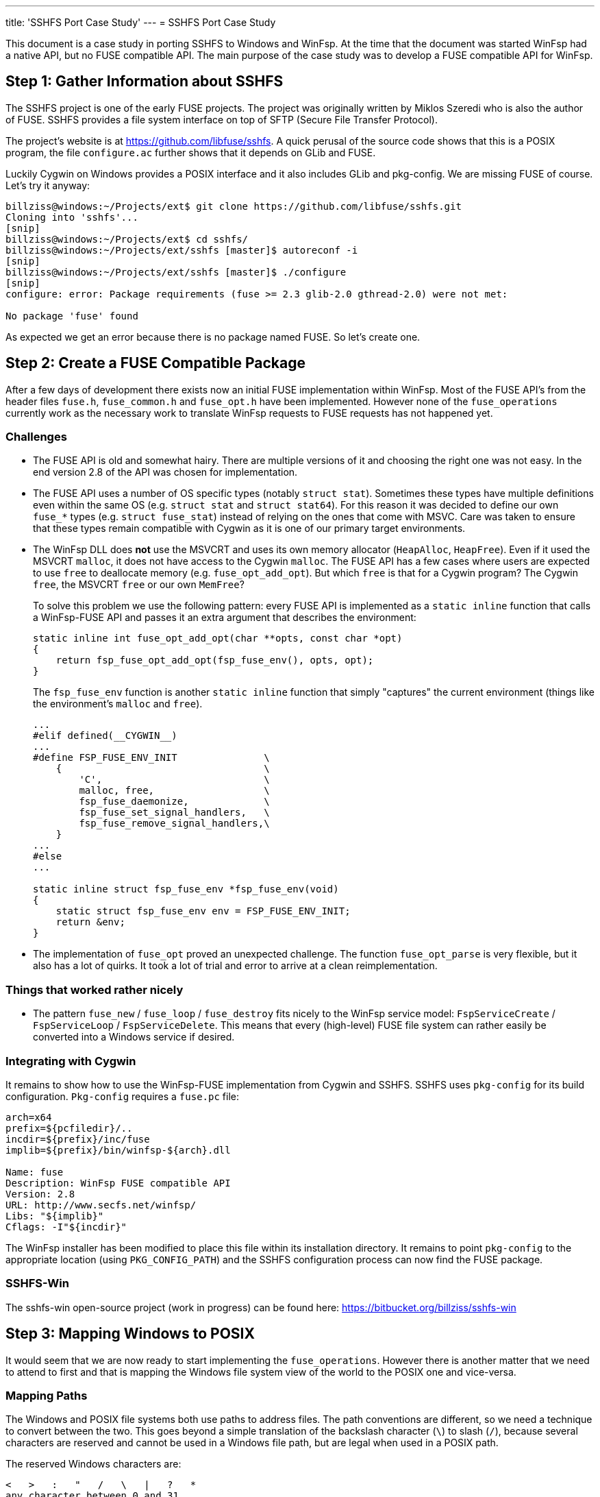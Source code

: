 ---
title: 'SSHFS Port Case Study'
---
= SSHFS Port Case Study

This document is a case study in porting SSHFS to Windows and WinFsp. At the time that the document was started WinFsp had a native API, but no FUSE compatible API. The main purpose of the case study was to develop a FUSE compatible API for WinFsp.

== Step 1: Gather Information about SSHFS

The SSHFS project is one of the early FUSE projects. The project was originally written by Miklos Szeredi who is also the author of FUSE. SSHFS provides a file system interface on top of SFTP (Secure File Transfer Protocol).

The project's website is at https://github.com/libfuse/sshfs. A quick perusal of the source code shows that this is a POSIX program, the file `configure.ac` further shows that it depends on GLib and FUSE.

Luckily Cygwin on Windows provides a POSIX interface and it also includes GLib and pkg-config. We are missing FUSE of course. Let's try it anyway:

----
billziss@windows:~/Projects/ext$ git clone https://github.com/libfuse/sshfs.git
Cloning into 'sshfs'...
[snip]
billziss@windows:~/Projects/ext$ cd sshfs/
billziss@windows:~/Projects/ext/sshfs [master]$ autoreconf -i
[snip]
billziss@windows:~/Projects/ext/sshfs [master]$ ./configure
[snip]
configure: error: Package requirements (fuse >= 2.3 glib-2.0 gthread-2.0) were not met:

No package 'fuse' found
----

As expected we get an error because there is no package named FUSE. So let's create one.

== Step 2: Create a FUSE Compatible Package

After a few days of development there exists now an initial FUSE implementation within WinFsp. Most of the FUSE API's from the header files `fuse.h`, `fuse_common.h` and `fuse_opt.h` have been implemented. However none of the `fuse_operations` currently work as the necessary work to translate WinFsp requests to FUSE requests has not happened yet.

=== Challenges

- The FUSE API is old and somewhat hairy. There are multiple versions of it and choosing the right one was not easy. In the end version 2.8 of the API was chosen for implementation.

- The FUSE API uses a number of OS specific types (notably `struct stat`). Sometimes these types have multiple definitions even within the same OS (e.g. `struct stat` and `struct stat64`). For this reason it was decided to define our own `fuse_*` types (e.g. `struct fuse_stat`) instead of relying on the ones that come with MSVC. Care was taken to ensure that these types remain compatible with Cygwin as it is one of our primary target environments.

- The WinFsp DLL does *not* use the MSVCRT and uses its own memory allocator (`HeapAlloc`, `HeapFree`). Even if it used the MSVCRT `malloc`, it does not have access to the Cygwin `malloc`. The FUSE API has a few cases where users are expected to use `free` to deallocate memory (e.g. `fuse_opt_add_opt`). But which `free` is that for a Cygwin program? The Cygwin `free`, the MSVCRT `free` or our own `MemFree`?
+
To solve this problem we use the following pattern: every FUSE API is implemented as a `static inline` function that calls a WinFsp-FUSE API and passes it an extra argument that describes the environment:
+
----
static inline int fuse_opt_add_opt(char **opts, const char *opt)
{
    return fsp_fuse_opt_add_opt(fsp_fuse_env(), opts, opt);
}
----
+
The `fsp_fuse_env` function is another `static inline` function that simply "captures" the current environment (things like the environment's `malloc` and `free`).
+
----
...
#elif defined(__CYGWIN__)
...
#define FSP_FUSE_ENV_INIT               \
    {                                   \
        'C',                            \
        malloc, free,                   \
        fsp_fuse_daemonize,             \
        fsp_fuse_set_signal_handlers,   \
        fsp_fuse_remove_signal_handlers,\
    }
...
#else
...

static inline struct fsp_fuse_env *fsp_fuse_env(void)
{
    static struct fsp_fuse_env env = FSP_FUSE_ENV_INIT;
    return &env;
}
----

- The implementation of `fuse_opt` proved an unexpected challenge. The function `fuse_opt_parse` is very flexible, but it also has a lot of quirks. It took a lot of trial and error to arrive at a clean reimplementation.

=== Things that worked rather nicely

- The pattern `fuse_new` / `fuse_loop` / `fuse_destroy` fits nicely to the WinFsp service model: `FspServiceCreate` / `FspServiceLoop` / `FspServiceDelete`. This means that every (high-level)  FUSE file system can rather easily be converted into a Windows service if desired.

=== Integrating with Cygwin

It remains to show how to use the WinFsp-FUSE implementation from Cygwin and SSHFS. SSHFS uses `pkg-config` for its build configuration. `Pkg-config` requires a `fuse.pc` file:

----
arch=x64
prefix=${pcfiledir}/..
incdir=${prefix}/inc/fuse
implib=${prefix}/bin/winfsp-${arch}.dll

Name: fuse
Description: WinFsp FUSE compatible API
Version: 2.8
URL: http://www.secfs.net/winfsp/
Libs: "${implib}"
Cflags: -I"${incdir}"
----

The WinFsp installer has been modified to place this file within its installation directory. It remains to point `pkg-config` to the appropriate location (using `PKG_CONFIG_PATH`) and the SSHFS configuration process can now find the FUSE package.

=== SSHFS-Win

The sshfs-win open-source project (work in progress) can be found here: https://bitbucket.org/billziss/sshfs-win

== Step 3: Mapping Windows to POSIX

It would seem that we are now ready to start implementing the `fuse_operations`. However there is another matter that we need to attend to first and that is mapping the Windows file system view of the world to the POSIX one and vice-versa.

=== Mapping Paths

The Windows and POSIX file systems both use paths to address files. The path conventions are different, so we need a technique to convert between the two. This goes beyond a simple translation of the backslash character (`\`) to slash (`/`), because several characters are reserved and cannot be used in a Windows file path, but are legal when used in a POSIX path.

The reserved Windows characters are:

----
<   >   :   "   /   \   |   ?   *
any character between 0 and 31
----

POSIX only has two reserved characters: slash (`/`) and `NUL`.

So how do we map between the two? Luckily this problem has been solved before by "Services for Macintosh" (SFM), "Services for UNIX" (SFU) and Gygwin. The solution involves the use of the Unicode "private use area". When mapping a POSIX path to Windows, if we encounter any of the Windows reserved characters we simply map it to the Unicode range U+F000 - U+F0FF. The reverse mapping from Windows to POSIX is obvious.

=== Mapping Security

Mapping Windows security to POSIX (and vice-versa) is a much more interesting (and difficult) problem. We have the following requirements:

- We need a method to map a Windows SID (Security Identifier) to a POSIX uid/gid.
- We need a method to map a Windows ACL (Access Control List) to a POSIX permission set.
- We want any mapping method we come up with to be bijective (to the extent that it is possible).

Luckily "Services for UNIX" (and Cygwin) come to the rescue again. The following Cygwin document describes in great detail a method to map a Windows SID to a POSIX uid/gid that is compatible with SFU: https://cygwin.com/cygwin-ug-net/ntsec.html. A different document from SFU describes how to map a Windows ACL to POSIX permissions: https://technet.microsoft.com/en-us/library/bb463216.aspx.

The mappings provided are not perfect, but they come pretty close. They are also proven as they have been used in SFU and Cygwin for years.

=== WinFsp Implementation

A WinFsp implementation of the above mappings can be found in the file `src/dll/posix.c`.

== Step 4: Implementing FUSE Core

We are now finally ready to implement the `fuse_operations`. This actually proves to be a straightforward mapping of the WinFSP `FSP_FILE_SYSTEM_INTERACE` to `fuse_operations`:

GetVolumeInfo:: Mapped to `statfs`. Volume labels are not supported by FUSE (see below).

SetVolumeLabel:: No equivalent on FUSE, so simply return `STATUS_INVALID_PARAMETER`. One thought is to map this call into a `setxattr("sys.VolumeLabel")` (or similar) call on the root directory (`/`).

GetSecurityByName:: Mapped to `fgetattr`/`getattr`. The returned `stat` information is translated into a Windows security descriptor using `FspPosixMapPermissionsToSecurityDescriptor`.

Create:: This is used to create a new file or directory. If a file is created this is mapped to `create` or `mknod`;`open`. If a directory is created this is mapped to `mkdir`;`opendir` calls (the reason is that on Windows a directory remains open after being created). In some circumstances a `chown` may be issued as well. After the file or directory has been created a `fgetattr`/`getattr` is issued to get `stat` information to return to the FSD.

Open:: This is used to open a new file or directory. First a `fgetattr`/`getattr` is issued. If the file is not a directory it is followed by `open`. If the file is a directory it is followed by `opendir`.

Overwrite:: This is used to overwrite a file when one of the `FILE_OVERWRITE`, `FILE_SUPERSEDE` or `FILE_OVERWRITE_IF` flags has been set. Mapped to `ftruncate`/`truncate`.

Cleanup:: Mapped to `unlink` when deleting a file and `rmdir` when deleting a directory.

Close:: Mapped to `flush`;`release` when closing a file and `releasedir` when closing a directory.

Read:: Mapped to `read`.

Write:: Mapped to `fgetattr`/`getattr` and `write`.

Flush:: Mapped to `fsync` or `fsyncdir`.

GetFileInfo:: Mapped to `fgetattr`/`getattr`.

SetBasicInfo:: Mapped to `utimens`/`utime`.

SetAllocationSize:: Mapped to `fgetattr`/`getattr` followed by `ftruncate`/`truncate`. Note that this call and `SetFileSize` may be consolidated soon in the WinFsp API.

SetFileSize:: Mapped to `fgetattr`/`getattr` followed by `ftruncate`/`truncate`. Note that this call and `SetAllocationSize` may be consolidated soon in the WinFsp API.

CanDelete:: For directories only: mapped to a `getdir`/`readdir` call to determine if they are empty and can therefore be deleted.

Rename:: Mapped to `fgetattr`/`getattr` on the destination file name and `rename`.

GetSecurity:: Mapped to `fgetattr`/`getattr`. The returned `stat` information is translated into a Windows security descriptor using `FspPosixMapPermissionsToSecurityDescriptor`.

SetSecurity:: Mapped to `fgetattr`/`getattr` followed by `chmod` and/or `chown`.

ReadDirectory:: Mapped to `getdir`/`readdir`. Note that because of how the Windows directory enumeration API's work there is a further `fgetattr`/`getattr` per file returned!

=== Some Additional Challenges

Let us now discuss a couple of final challenges in getting a proper FUSE port working under Cygwin: the implementation of `fuse_set_signal_handlers`/`fuse_remove_signal_handlers` and `fuse_daemonize`.

Let us start with `fuse_set_signal_handlers`/`fuse_remove_signal_handlers`. Cygwin supports POSIX signals and we can simply set up signal handlers similar to what libfuse does. However this simple approach does not work within WinFsp, because it uses native API's that Cygwin cannot interrupt with its signal mechanism. For example, the `fuse_loop` FUSE call eventually results in a `WaitForSingleObject` API call that Cygwin cannot interrupt. Even trying with an alertable `WaitForSingleObjectEx` did not work as unfortunately Cygwin does not issue a `QueueUserAPC` when issuing a signal. So we need an alternative mechanism to support signals.

The alternative is to use `sigwait` in a separate thread. `Fsp_fuse_signal_handler` is a WinFsp API that knows how to interrupt that `WaitForSingleObject` (actually it just signals the waited event).

----
static inline void *fsp_fuse_signal_thread(void *psigmask)
{
    int sig;

    if (0 == sigwait(psigmask, &sig))
        fsp_fuse_signal_handler(sig);

    return 0;
}
----

Let us now move to `fuse_daemonize`. This FUSE call allows a FUSE file system to become a (UNIX) daemon. This is achieved by using the POSIX fork call, which unfortunately has many limitations in Cygwin. One such limitation (and the one that bit us in WinFsp) is that it does not know how to clone Windows heaps (`HeapAlloc`/`HeapFree`).

Recall that WinFsp uses its own memory allocator (just a thin wrapper around `HeapAlloc`/`HeapFree`). This means that any allocations made prior to the fork() call are doomed after a fork(); with good luck the pointers will point to invalid memory and one will get an Access Violation; with bad luck the pointers will point to valid memory that contains bad data and the program may stumble for a while, just enough to hide the actual cause of the problem.

Luckily there is a rather straightforward work-around: "do not allocate any non-Cygwin resources prior to fork". This is actually possible within WinFsp, because we are already capturing the Cygwin environment and its `malloc`/`free` (see `fsp_fuse_env` in "Step 2"). It is also possible, because the typical FUSE program structure looks like this:

----
fuse_new
fuse_daemonize          // do not allocate any non-Cygwin resources prior to this
fuse_loop/fuse_loop_mt  // safe to allocate non-Cygwin resources
fuse_destroy
----

With this change `fuse_daemonize` works and allows me to declare the Cygwin portion of the SSHFS port complete!

== Step 5: POSIX special files

Although WinFsp now has a working FUSE implementation there remains an important problem: how to handle POSIX special files such as named pipes (FIFO), devices (CHR, BLK), sockets (SOCK) or symbolic links (LNK).

While Windows has support for symbolic links (LNK) there is no direct support for other POSIX special files. The question then is how to represent such files when they are accessed by Windows. This is especially important to systems like Cygwin that understand POSIX special files and can even create them.

Cygwin normally emulates symbolic links and special files using special shortcut (.lnk) files. However many FUSE file systems support POSIX special files; it is desirable then that applications, like Cygwin, that understand them should be able to create and access them without resorting to hacks like using .lnk files.

The problem was originally mentioned by Herbert Stocker on the Cygwin mailing list:

[quote]
____
The mkfifo system call will have Cygwin create a .lnk file and
WinFsp will forward it as such to the file system process. The
system calls readdir or open will then have the file system
process tell WinFsp that there is a .lnk file and Cygwin will
translate this back to a fifo, so in this sense it does work.

But the file system will see a file (with name *.lnk) where it
should see a pipe (mknod call with \'mode' set to S_IFIFO).
IMHO one could say this is a break of the FUSE API.

Practically it will break:

- File systems that special-treat pipe files (or .lnk files).

- If one uses sshfs to connect to a Linux based server and
issues the command mkfifo foo from Cygwin, the server will
end up with a .lnk file instead of a pipe special file.

- Imagine something like mysqlfs, which stores the stuff in a
database. When you run SQL statements to analyze the data
in the file system, you won't see the pipes as such. Or if
you open the file system from Linux you'll see the .lnk
files.
____

Herbert is of course right. A .lnk file is not a FIFO to any application other than Cygwin. We need a better mechanism for representing special files. One such mechanism is reparse points.

Reparse points can be viewed as a form of special metadata that can be attached to a file or directory. The interesting thing about reparse points is that they can have special meaning to a file system driver (NTFS/WinFsp), a filter driver (e.g. a hierarchical storage system) or even an application (Cygwin).

Symbolic links are already implemented as reparse points on Windows. We could perhaps define a new reparse point type for representing POSIX special files. Turns out that this is unnecessary, because Microsoft has already defined a reparse point type for special files on NFS: https://msdn.microsoft.com/en-us/library/dn617178.aspx

It is a relatively straightforward task then to map reparse point operations into their FUSE equivalents:

GetReparsePoint:: Mapped to `getattr`/`fgetattr` and possibly `readlink` (in the case of a symbolic link). The returned `stat.st_mode` information is transformed to the appropriate reparse point information.

SetReparsePoint:: Mapped to `symlink` or `mknod` depending on whether a symbolic link or other special file is created.
